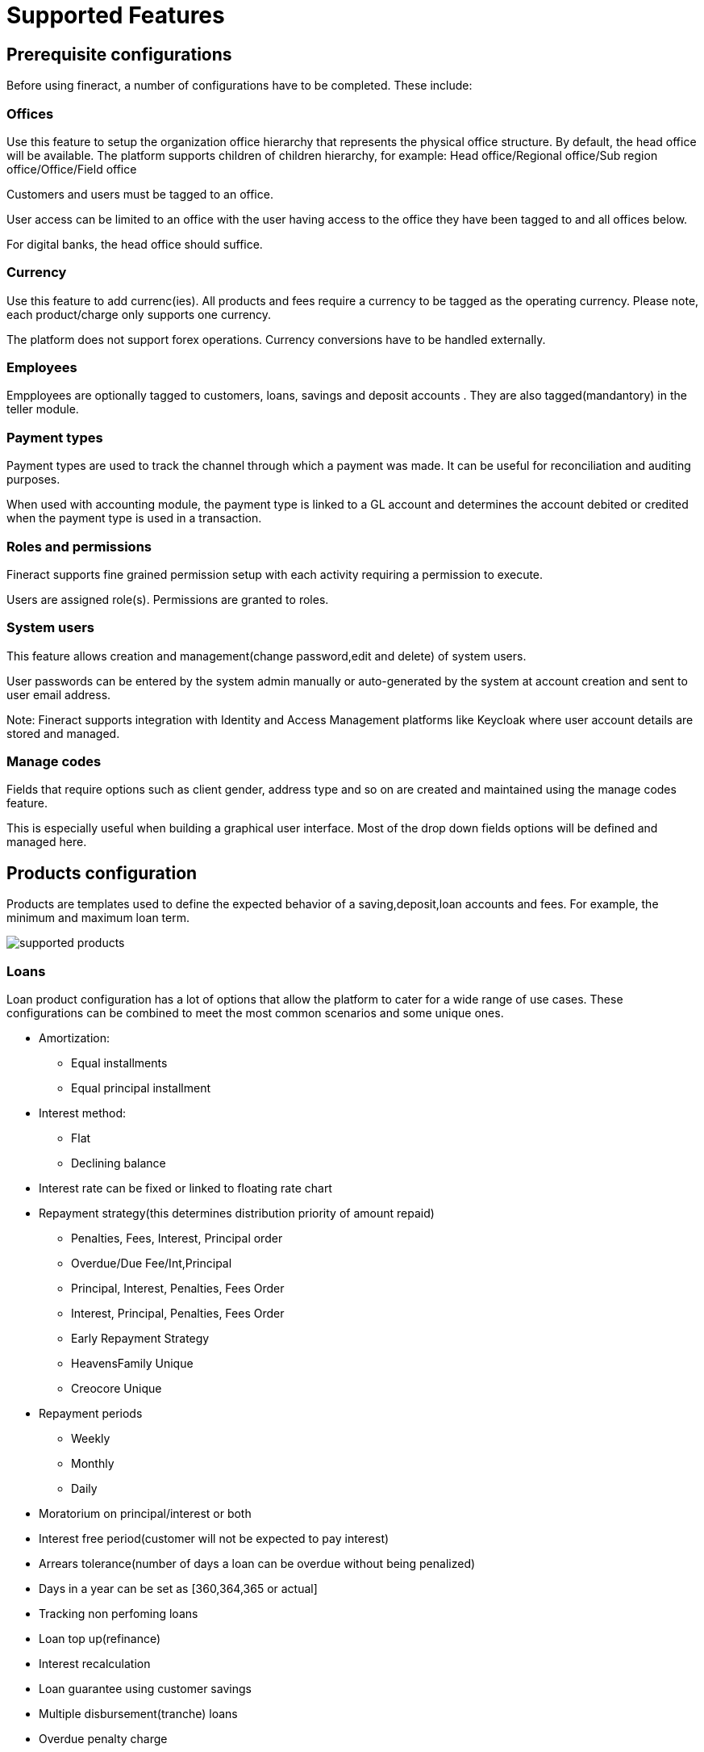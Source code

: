 = Supported Features

== Prerequisite configurations
Before using fineract, a number of configurations have to be completed. These include:

=== Offices
Use this feature to setup the organization office hierarchy that represents the physical office structure. By default, the head office will be available. The platform supports children of children hierarchy, for example: Head office/Regional office/Sub region office/Office/Field office

Customers and users must be tagged to an office. 

User access can be limited to an office with the user having access to the office they have been tagged to and all offices below.

For digital banks, the head office should suffice.

=== Currency
Use this feature to add currenc(ies). All products and fees require a currency to be tagged as the operating currency. Please note, each product/charge only supports one currency.

The platform does not support forex operations. Currency conversions have to be handled externally.

=== Employees 
Empployees are optionally tagged to customers, loans, savings and deposit accounts . They are also tagged(mandantory) in the teller module.

=== Payment types
Payment types are used to track the channel through which a payment was made. It can be useful for reconciliation and auditing purposes.

When used with accounting module, the payment type is linked to a GL account and determines the account debited or credited when the payment type is used in a transaction.

=== Roles and permissions
Fineract supports fine grained permission setup with each activity requiring a permission to execute.

Users are assigned role(s). Permissions are granted to roles.

=== System users
This feature allows creation and management(change password,edit and delete) of system users.

User passwords can be entered by the system admin manually or auto-generated by the system at account creation and sent to user email address.

Note: Fineract supports integration with Identity and Access Management platforms like Keycloak where user account details are stored and managed.

=== Manage codes
Fields that require options such as client gender, address type and so on are created and maintained using the manage codes feature.

This is especially useful when building a graphical user interface. Most of the drop down fields options will be defined and managed here.

== Products configuration
Products are templates used to define the expected behavior of a saving,deposit,loan accounts and fees. For example, the minimum and maximum loan term. 

image:supported_products.png[]

=== Loans
Loan product configuration has a lot of options that allow the platform to cater for a wide range of use cases. These configurations can be combined to meet the most common scenarios and some unique ones.

* Amortization: 
** Equal installments 
** Equal principal installment
* Interest method: 
** Flat 
** Declining balance
* Interest rate can be fixed or linked to floating rate chart
* Repayment strategy(this determines distribution priority of amount repaid)
- Penalties, Fees, Interest, Principal order
- Overdue/Due Fee/Int,Principal
- Principal, Interest, Penalties, Fees Order
- Interest, Principal, Penalties, Fees Order
- Early Repayment Strategy
- HeavensFamily Unique
- Creocore Unique
* Repayment periods
- Weekly
- Monthly
- Daily
* Moratorium on principal/interest or both
* Interest free period(customer will not be expected to pay interest)
* Arrears tolerance(number of days a loan can be overdue without being penalized)
* Days in a year can be set as [360,364,365 or actual]
* Tracking non perfoming loans
* Loan top up(refinance)
* Interest recalculation
* Loan guarantee using customer savings
* Multiple disbursement(tranche) loans
* Overdue penalty charge
* Accounting integration with cash based, periodic accrual and upfront accrual support

[attributes]
....
PS: In the current version the following financing products are not supported out of the box:

* Islamic finance
* Buy now Pay later
* Bullet loans

That said, the framework to support these is available. Necessary modifications can be added with the help of a fineract service provider.
....

=== Fixed deposits
Fixed deposit product configurations support standard term saving products i.e:

* Min - Max Deposit amount
* Min - Max Deposit term
* Interest compounding period can be: daily, monthly, quarterly, semi annual, annually
* Interest posting period can be: daily, monthly, quarterly, semi annual, annually
* Interest calculation can be based on: Daily balance or Daily average balance
* Days in year can be 360 or 365
* Pre-closure penalty
* Apply withholding tax on interest posted
* Accounting entries fully supported
* Interest rate based on term and amount
* Apply fees

=== Savings
The savings module can be used for both current and savings products by setting interest rate as zero for current accounts.

The following standard account features are supported:

* Interest rate(only fixed rate is supported, variable rate not supported)
* Interest compounding period can be: daily, monthly, quarterly, semi annual, annually
* Interest posting period can be: daily, monthly, quarterly, semi annual, annually
* Interest calculation can be based on: Daily balance or Daily average balance
* Days in year can be 360 or 365
* Min opening balance
* Lock in period
* Balance required for interest calculation
* Min balance
* Overdraft
* Dormancy tracking
* Apply withholding tax on interest posted
* Apply fees
* Apply Lien on account
* Accounting entries fully supported


=== Recurring deposits
This product supports use cases where a customer sets a target value they want to save over a period and frequecy. For example, the customer may set a weekly deposit of 1000 for 10 weeks. The system then generates the target principal amount and interest.

The actual interest earned will depend on the actual deposits made.

Supported configurations include:

* Min - Max Deposit amount
* Min - Max Deposit term
* Interest compounding period can be: daily, monthly, quarterly, semi annual, annually
* Interest posting period can be: daily, monthly, quarterly, semi annual, annually
* Interest calculation can be based on: Daily balance or Daily average balance
* Days in year can be 360 or 365
* Pre-closure penalty
* Apply withholding tax on interest posted
* Accounting entries fully supported
* Interest rate based on term and amount
* Apply fees
* Making deposits mandatory
* Balance required for interest calculation
* Deposit frequency: daily, weekly, monthly, years
* Allow withdrawals
* Lock-in period
* Apply advance payments towards future instalments

=== Fees and charges
Fees can be applied to:
* Deposit and loan accounts. 
* Clients accounts
* Shares

Supported configurations include:

* Charge time, ex. disbursement, withdrawal, installment fee, overdraft fee, etc
* Calculation method: Flat or %
* Payment method: Regular or transfer from other account(s)
* Activate or deactivate
* Charge time types 

|===
|*Deposit Accounts* |*Loan Accounts* |*Shares* |*Client*

| Activation | Disbursement |Activation |Specified due date
| Withdrawal | Installment |Purchase |
| Annual | Overdue fee |Redeem |
| Monthly | Tranche disbursement | |
| Weekly | Specified due date | |
| Overdraft | |  |
| Dormancy | | | 
| Specified due date | | |
|===

== Accounting
Accounting is fully supported for customer related transactions i.e all transactions in savings, deposits, loan and fees result atleast one journals entry with the priciple of double entry being adhered to.

GL mapping for each transaction type in loan, deposit, fees and savings account is done when configuring these products.

The accounting module allows for:

* Creation and management of the chart of accounts
* Search of journal entries
* Creation of manual journal entries
* Frequent posting by creating accounting rules

== Clients management
The platform supports management of a client lifecycle from application, approval, activation all the way to closure. The following features are supported:

* Client KYC details capture(application)
* Client activation
* Transfer
* Close
* Reactivation

KYC details capture can be extended using the Data Table feature where additional data is attached to the client profile without development effort. The data can be text, string, number, drop down, etc

== Accounts management
Accounts are created under the client profile. A single customer profile can have multiple accounts. These can be current accounts, saving accounts, term deposit accounts or recurring deposit accounts.

Each account will allow:

* Deposit
* Withdrawal
* Apply fees/penalties
* Post interest
* Transfer funds
* Assign staff
* Hold funds
* Block/unblock debit/credit
* Collect withholding tax
* Close the account

== Loan management
The platform supports all standard activities that happen throughout a typical life cycle of a loan account i.e:

* Application
* Approval or rejection
* Disbursement
* Repayment
* Restructure
** Extend loan term
** Change interest rate mid term
** Mid term grace period
** Change repayment date
** Change EMI
* Waive interest
* Write off
* Recover written off loans
* Prepay
* Foreclose

== Reporting
There are over 80 reports available out of the box that provide detailed insights into finance, loans, savings/deposits and clients.

These reports cover most of the reporting needs of a typical financial institution. The platform supports addition of new reports in the form of table reports that can be exported to csv format.

For more complex reports, integration with Pentaho is necessary and fully supported. See contributor section for details on how to integrate pentaho.

For advance reporting, analytics and dashboarding, integration with tools like spagoBi, tableau, etc is highly recommended.

== Data import
Fineract supports bulk data import using excel templates. The user downloads the templates, fills in the data and uploads the file. Once processed, the system will show the status of each record giving details of failed imports which can be reuploaded upon correction of the issue raised.
